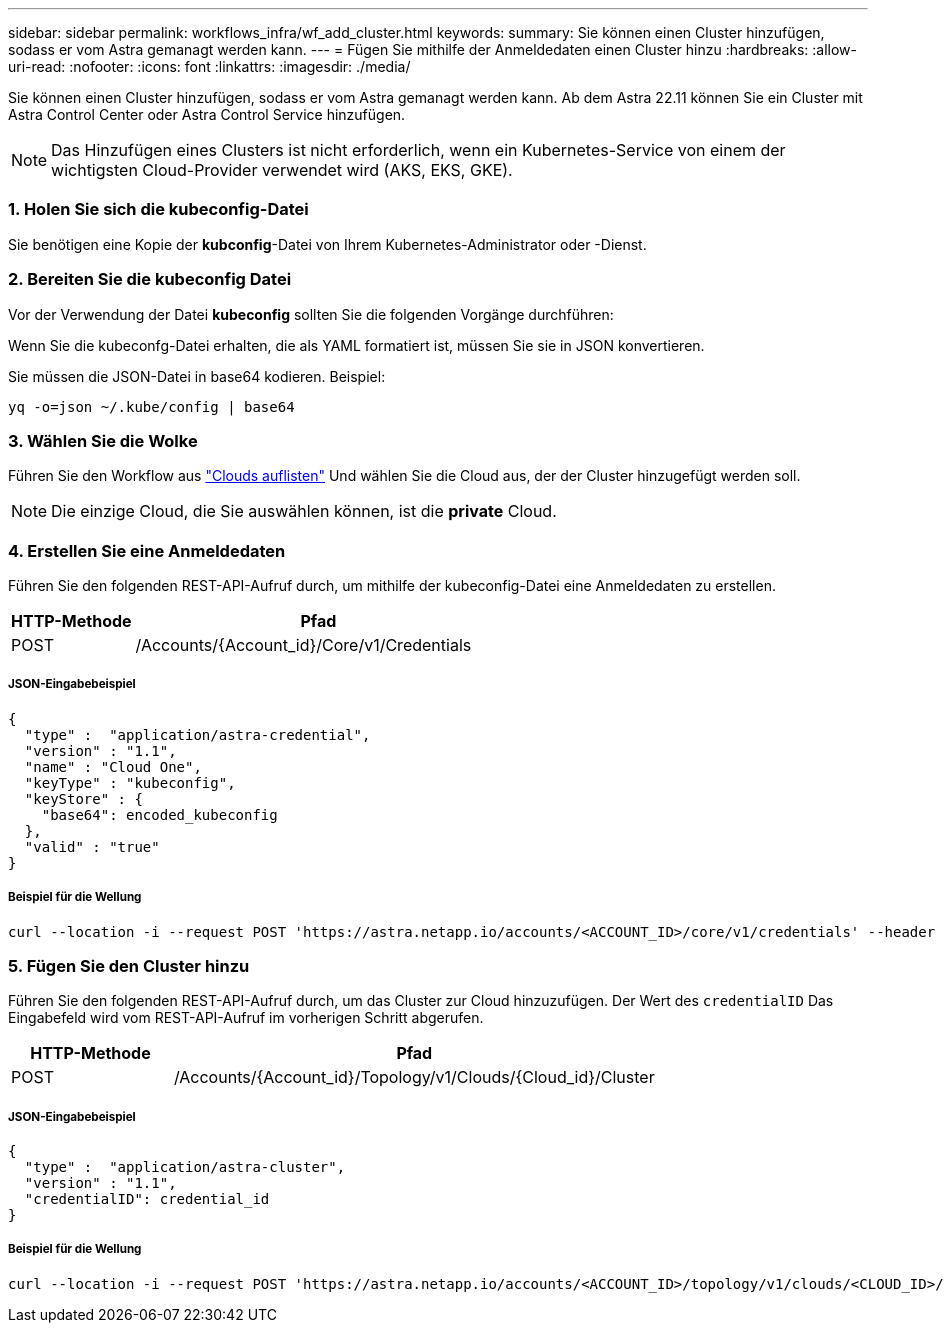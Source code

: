---
sidebar: sidebar 
permalink: workflows_infra/wf_add_cluster.html 
keywords:  
summary: Sie können einen Cluster hinzufügen, sodass er vom Astra gemanagt werden kann. 
---
= Fügen Sie mithilfe der Anmeldedaten einen Cluster hinzu
:hardbreaks:
:allow-uri-read: 
:nofooter: 
:icons: font
:linkattrs: 
:imagesdir: ./media/


[role="lead"]
Sie können einen Cluster hinzufügen, sodass er vom Astra gemanagt werden kann. Ab dem Astra 22.11 können Sie ein Cluster mit Astra Control Center oder Astra Control Service hinzufügen.


NOTE: Das Hinzufügen eines Clusters ist nicht erforderlich, wenn ein Kubernetes-Service von einem der wichtigsten Cloud-Provider verwendet wird (AKS, EKS, GKE).



=== 1. Holen Sie sich die kubeconfig-Datei

Sie benötigen eine Kopie der *kubconfig*-Datei von Ihrem Kubernetes-Administrator oder -Dienst.



=== 2. Bereiten Sie die kubeconfig Datei

Vor der Verwendung der Datei *kubeconfig* sollten Sie die folgenden Vorgänge durchführen:

Wenn Sie die kubeconfg-Datei erhalten, die als YAML formatiert ist, müssen Sie sie in JSON konvertieren.

Sie müssen die JSON-Datei in base64 kodieren. Beispiel:

`yq -o=json ~/.kube/config | base64`



=== 3. Wählen Sie die Wolke

Führen Sie den Workflow aus link:../workflows_infra/wf_list_clouds.html["Clouds auflisten"] Und wählen Sie die Cloud aus, der der Cluster hinzugefügt werden soll.


NOTE: Die einzige Cloud, die Sie auswählen können, ist die *private* Cloud.



=== 4. Erstellen Sie eine Anmeldedaten

Führen Sie den folgenden REST-API-Aufruf durch, um mithilfe der kubeconfig-Datei eine Anmeldedaten zu erstellen.

[cols="25,75"]
|===
| HTTP-Methode | Pfad 


| POST | /Accounts/{Account_id}/Core/v1/Credentials 
|===


===== JSON-Eingabebeispiel

[source, curl]
----
{
  "type" :  "application/astra-credential",
  "version" : "1.1",
  "name" : "Cloud One",
  "keyType" : "kubeconfig",
  "keyStore" : {
    "base64": encoded_kubeconfig
  },
  "valid" : "true"
}
----


===== Beispiel für die Wellung

[source, curl]
----
curl --location -i --request POST 'https://astra.netapp.io/accounts/<ACCOUNT_ID>/core/v1/credentials' --header 'Accept: */*' --header 'Authorization: Bearer <API_TOKEN>' --data @JSONinput
----


=== 5. Fügen Sie den Cluster hinzu

Führen Sie den folgenden REST-API-Aufruf durch, um das Cluster zur Cloud hinzuzufügen. Der Wert des `credentialID` Das Eingabefeld wird vom REST-API-Aufruf im vorherigen Schritt abgerufen.

[cols="25,75"]
|===
| HTTP-Methode | Pfad 


| POST | /Accounts/{Account_id}/Topology/v1/Clouds/{Cloud_id}/Cluster 
|===


===== JSON-Eingabebeispiel

[source, curl]
----
{
  "type" :  "application/astra-cluster",
  "version" : "1.1",
  "credentialID": credential_id
}
----


===== Beispiel für die Wellung

[source, curl]
----
curl --location -i --request POST 'https://astra.netapp.io/accounts/<ACCOUNT_ID>/topology/v1/clouds/<CLOUD_ID>/clusters' --header 'Accept: */*' --header 'Authorization: Bearer <API_TOKEN>' --data @JSONinput
----